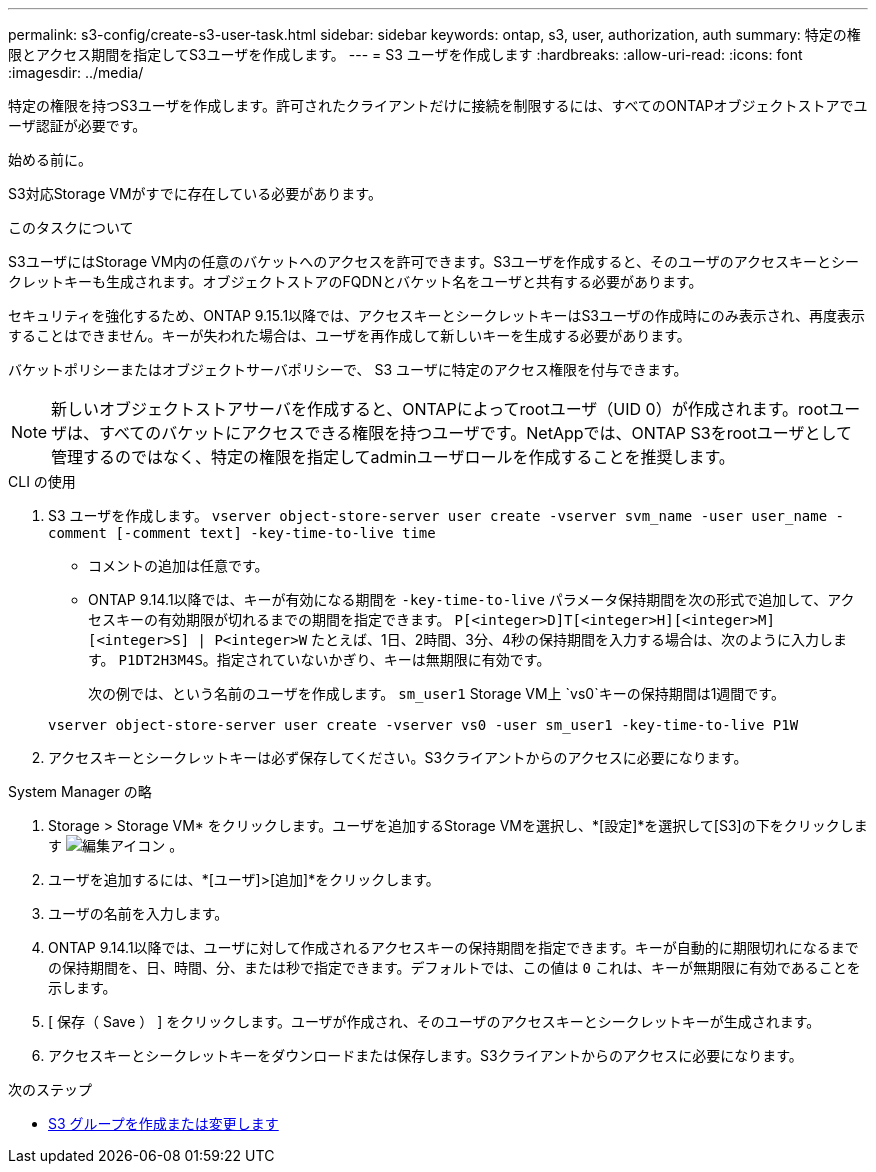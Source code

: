 ---
permalink: s3-config/create-s3-user-task.html 
sidebar: sidebar 
keywords: ontap, s3, user, authorization, auth 
summary: 特定の権限とアクセス期間を指定してS3ユーザを作成します。 
---
= S3 ユーザを作成します
:hardbreaks:
:allow-uri-read: 
:icons: font
:imagesdir: ../media/


[role="lead"]
特定の権限を持つS3ユーザを作成します。許可されたクライアントだけに接続を制限するには、すべてのONTAPオブジェクトストアでユーザ認証が必要です。

.始める前に。
S3対応Storage VMがすでに存在している必要があります。

.このタスクについて
S3ユーザにはStorage VM内の任意のバケットへのアクセスを許可できます。S3ユーザを作成すると、そのユーザのアクセスキーとシークレットキーも生成されます。オブジェクトストアのFQDNとバケット名をユーザと共有する必要があります。

セキュリティを強化するため、ONTAP 9.15.1以降では、アクセスキーとシークレットキーはS3ユーザの作成時にのみ表示され、再度表示することはできません。キーが失われた場合は、ユーザを再作成して新しいキーを生成する必要があります。

バケットポリシーまたはオブジェクトサーバポリシーで、 S3 ユーザに特定のアクセス権限を付与できます。

[NOTE]
====
新しいオブジェクトストアサーバを作成すると、ONTAPによってrootユーザ（UID 0）が作成されます。rootユーザは、すべてのバケットにアクセスできる権限を持つユーザです。NetAppでは、ONTAP S3をrootユーザとして管理するのではなく、特定の権限を指定してadminユーザロールを作成することを推奨します。

====
[role="tabbed-block"]
====
.CLI の使用
--
. S3 ユーザを作成します。
`vserver object-store-server user create -vserver svm_name -user user_name -comment [-comment text] -key-time-to-live time`
+
** コメントの追加は任意です。
** ONTAP 9.14.1以降では、キーが有効になる期間を `-key-time-to-live` パラメータ保持期間を次の形式で追加して、アクセスキーの有効期限が切れるまでの期間を指定できます。 `P[<integer>D]T[<integer>H][<integer>M][<integer>S] | P<integer>W`
たとえば、1日、2時間、3分、4秒の保持期間を入力する場合は、次のように入力します。 `P1DT2H3M4S`。指定されていないかぎり、キーは無期限に有効です。
+
次の例では、という名前のユーザを作成します。 `sm_user1` Storage VM上 `vs0`キーの保持期間は1週間です。

+
[listing]
----
vserver object-store-server user create -vserver vs0 -user sm_user1 -key-time-to-live P1W
----


. アクセスキーとシークレットキーは必ず保存してください。S3クライアントからのアクセスに必要になります。


--
.System Manager の略
--
. Storage > Storage VM* をクリックします。ユーザを追加するStorage VMを選択し、*[設定]*を選択して[S3]の下をクリックします image:icon_pencil.gif["編集アイコン"] 。
. ユーザを追加するには、*[ユーザ]>[追加]*をクリックします。
. ユーザの名前を入力します。
. ONTAP 9.14.1以降では、ユーザに対して作成されるアクセスキーの保持期間を指定できます。キーが自動的に期限切れになるまでの保持期間を、日、時間、分、または秒で指定できます。デフォルトでは、この値は `0` これは、キーが無期限に有効であることを示します。
. [ 保存（ Save ） ] をクリックします。ユーザが作成され、そのユーザのアクセスキーとシークレットキーが生成されます。
. アクセスキーとシークレットキーをダウンロードまたは保存します。S3クライアントからのアクセスに必要になります。


--
====
.次のステップ
* xref:create-modify-groups-task.html[S3 グループを作成または変更します]

